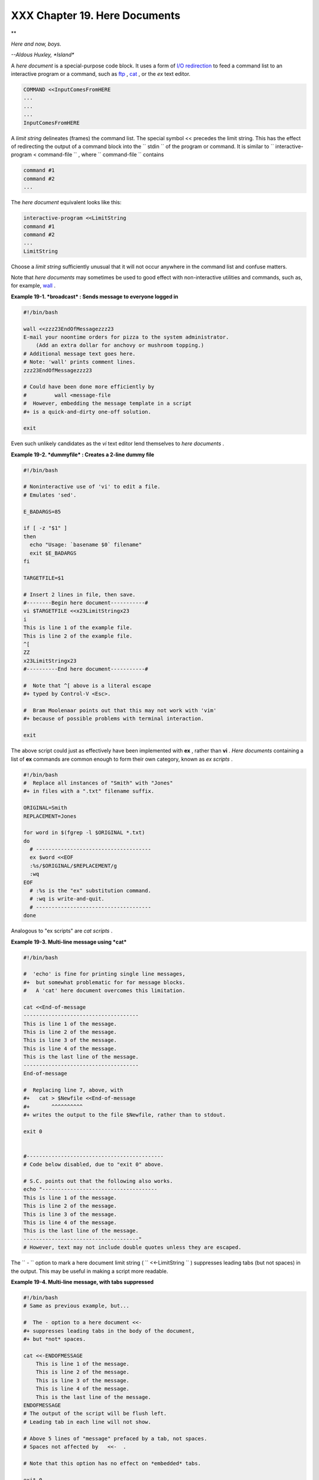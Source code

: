 
###############################
XXX  Chapter 19. Here Documents
###############################


**

*Here and now, boys.*

*--Aldous Huxley, *Island**



A *here document* is a special-purpose code block. It uses a form of
`I/O redirection <io-redirection.html#IOREDIRREF>`__ to feed a command
list to an interactive program or a command, such as
`ftp <communications.html#FTPREF>`__ , `cat <basic.html#CATREF>`__ , or
the *ex* text editor.


.. code:: PROGRAMLISTING

    COMMAND <<InputComesFromHERE
    ...
    ...
    ...
    InputComesFromHERE



A *limit string* delineates (frames) the command list. The special
symbol << precedes the limit string. This has the effect of redirecting
the output of a command block into the ``      stdin     `` of the
program or command. It is similar to
``             interactive-program <     command-file           `` ,
where ``      command-file     `` contains


.. code:: PROGRAMLISTING

    command #1
    command #2
    ...



The *here document* equivalent looks like this:


.. code:: PROGRAMLISTING

    interactive-program <<LimitString
    command #1
    command #2
    ...
    LimitString



Choose a *limit string* sufficiently unusual that it will not occur
anywhere in the command list and confuse matters.

Note that *here documents* may sometimes be used to good effect with
non-interactive utilities and commands, such as, for example,
`wall <system.html#WALLREF>`__ .


**Example 19-1. *broadcast* : Sends message to everyone logged in**


.. code:: PROGRAMLISTING

    #!/bin/bash

    wall <<zzz23EndOfMessagezzz23
    E-mail your noontime orders for pizza to the system administrator.
        (Add an extra dollar for anchovy or mushroom topping.)
    # Additional message text goes here.
    # Note: 'wall' prints comment lines.
    zzz23EndOfMessagezzz23

    # Could have been done more efficiently by
    #         wall <message-file
    #  However, embedding the message template in a script
    #+ is a quick-and-dirty one-off solution.

    exit




Even such unlikely candidates as the *vi* text editor lend themselves to
*here documents* .


**Example 19-2. *dummyfile* : Creates a 2-line dummy file**


.. code:: PROGRAMLISTING

    #!/bin/bash

    # Noninteractive use of 'vi' to edit a file.
    # Emulates 'sed'.

    E_BADARGS=85

    if [ -z "$1" ]
    then
      echo "Usage: `basename $0` filename"
      exit $E_BADARGS
    fi

    TARGETFILE=$1

    # Insert 2 lines in file, then save.
    #--------Begin here document-----------#
    vi $TARGETFILE <<x23LimitStringx23
    i
    This is line 1 of the example file.
    This is line 2 of the example file.
    ^[
    ZZ
    x23LimitStringx23
    #----------End here document-----------#

    #  Note that ^[ above is a literal escape
    #+ typed by Control-V <Esc>.

    #  Bram Moolenaar points out that this may not work with 'vim'
    #+ because of possible problems with terminal interaction.

    exit




The above script could just as effectively have been implemented with
**ex** , rather than **vi** . *Here documents* containing a list of
**ex** commands are common enough to form their own category, known as
*ex scripts* .


.. code:: PROGRAMLISTING

    #!/bin/bash
    #  Replace all instances of "Smith" with "Jones"
    #+ in files with a ".txt" filename suffix. 

    ORIGINAL=Smith
    REPLACEMENT=Jones

    for word in $(fgrep -l $ORIGINAL *.txt)
    do
      # -------------------------------------
      ex $word <<EOF
      :%s/$ORIGINAL/$REPLACEMENT/g
      :wq
    EOF
      # :%s is the "ex" substitution command.
      # :wq is write-and-quit.
      # -------------------------------------
    done



Analogous to "ex scripts" are *cat scripts* .


**Example 19-3. Multi-line message using *cat***


.. code:: PROGRAMLISTING

    #!/bin/bash

    #  'echo' is fine for printing single line messages,
    #+  but somewhat problematic for for message blocks.
    #   A 'cat' here document overcomes this limitation.

    cat <<End-of-message
    -------------------------------------
    This is line 1 of the message.
    This is line 2 of the message.
    This is line 3 of the message.
    This is line 4 of the message.
    This is the last line of the message.
    -------------------------------------
    End-of-message

    #  Replacing line 7, above, with
    #+   cat > $Newfile <<End-of-message
    #+       ^^^^^^^^^^
    #+ writes the output to the file $Newfile, rather than to stdout.

    exit 0


    #--------------------------------------------
    # Code below disabled, due to "exit 0" above.

    # S.C. points out that the following also works.
    echo "-------------------------------------
    This is line 1 of the message.
    This is line 2 of the message.
    This is line 3 of the message.
    This is line 4 of the message.
    This is the last line of the message.
    -------------------------------------"
    # However, text may not include double quotes unless they are escaped.




The ``      -     `` option to mark a here document limit string (
``             <<-LimitString           `` ) suppresses leading tabs
(but not spaces) in the output. This may be useful in making a script
more readable.


**Example 19-4. Multi-line message, with tabs suppressed**


.. code:: PROGRAMLISTING

    #!/bin/bash
    # Same as previous example, but...

    #  The - option to a here document <<-
    #+ suppresses leading tabs in the body of the document,
    #+ but *not* spaces.

    cat <<-ENDOFMESSAGE
        This is line 1 of the message.
        This is line 2 of the message.
        This is line 3 of the message.
        This is line 4 of the message.
        This is the last line of the message.
    ENDOFMESSAGE
    # The output of the script will be flush left.
    # Leading tab in each line will not show.

    # Above 5 lines of "message" prefaced by a tab, not spaces.
    # Spaces not affected by   <<-  .

    # Note that this option has no effect on *embedded* tabs.

    exit 0




A *here document* supports parameter and command substitution. It is
therefore possible to pass different parameters to the body of the here
document, changing its output accordingly.


**Example 19-5. Here document with replaceable parameters**


.. code:: PROGRAMLISTING

    #!/bin/bash
    # Another 'cat' here document, using parameter substitution.

    # Try it with no command-line parameters,   ./scriptname
    # Try it with one command-line parameter,   ./scriptname Mortimer
    # Try it with one two-word quoted command-line parameter,
    #                           ./scriptname "Mortimer Jones"

    CMDLINEPARAM=1     #  Expect at least command-line parameter.

    if [ $# -ge $CMDLINEPARAM ]
    then
      NAME=$1          #  If more than one command-line param,
                       #+ then just take the first.
    else
      NAME="John Doe"  #  Default, if no command-line parameter.
    fi  

    RESPONDENT="the author of this fine script"  
      

    cat <<Endofmessage

    Hello, there, $NAME.
    Greetings to you, $NAME, from $RESPONDENT.

    # This comment shows up in the output (why?).

    Endofmessage

    # Note that the blank lines show up in the output.
    # So does the comment.

    exit




This is a useful script containing a *here document* with parameter
substitution.


**Example 19-6. Upload a file pair to *Sunsite* incoming directory**


.. code:: PROGRAMLISTING

    #!/bin/bash
    # upload.sh

    #  Upload file pair (Filename.lsm, Filename.tar.gz)
    #+ to incoming directory at Sunsite/UNC (ibiblio.org).
    #  Filename.tar.gz is the tarball itself.
    #  Filename.lsm is the descriptor file.
    #  Sunsite requires "lsm" file, otherwise will bounce contributions.


    E_ARGERROR=85

    if [ -z "$1" ]
    then
      echo "Usage: `basename $0` Filename-to-upload"
      exit $E_ARGERROR
    fi  


    Filename=`basename $1`           # Strips pathname out of file name.

    Server="ibiblio.org"
    Directory="/incoming/Linux"
    #  These need not be hard-coded into script,
    #+ but may instead be changed to command-line argument.

    Password="your.e-mail.address"   # Change above to suit.

    ftp -n $Server <<End-Of-Session
    # -n option disables auto-logon

    user anonymous "$Password"       #  If this doesn't work, then try:
                                     #  quote user anonymous "$Password"
    binary
    bell                             # Ring 'bell' after each file transfer.
    cd $Directory
    put "$Filename.lsm"
    put "$Filename.tar.gz"
    bye
    End-Of-Session

    exit 0




Quoting or escaping the "limit string" at the head of a here document
disables parameter substitution within its body. The reason for this is
that *quoting/escaping the limit string* effectively
`escapes <escapingsection.html#ESCP>`__ the $ , \` , and \\ `special
characters <special-chars.html#SCHARLIST>`__ , and causes them to be
interpreted literally. (Thank you, Allen Halsey, for pointing this out.)


**Example 19-7. Parameter substitution turned off**


.. code:: PROGRAMLISTING

    #!/bin/bash
    #  A 'cat' here-document, but with parameter substitution disabled.

    NAME="John Doe"
    RESPONDENT="the author of this fine script"  

    cat <<'Endofmessage'

    Hello, there, $NAME.
    Greetings to you, $NAME, from $RESPONDENT.

    Endofmessage

    #   No parameter substitution when the "limit string" is quoted or escaped.
    #   Either of the following at the head of the here document would have
    #+  the same effect.
    #   cat <<"Endofmessage"
    #   cat <<\Endofmessage



    #   And, likewise:

    cat <<"SpecialCharTest"

    Directory listing would follow
    if limit string were not quoted.
    `ls -l`

    Arithmetic expansion would take place
    if limit string were not quoted.
    $((5 + 3))

    A a single backslash would echo
    if limit string were not quoted.
    \\

    SpecialCharTest


    exit




Disabling parameter substitution permits outputting literal text.
Generating scripts or even program code is one use for this.


**Example 19-8. A script that generates another script**


.. code:: PROGRAMLISTING

    #!/bin/bash
    # generate-script.sh
    # Based on an idea by Albert Reiner.

    OUTFILE=generated.sh         # Name of the file to generate.


    # -----------------------------------------------------------
    # 'Here document containing the body of the generated script.
    (
    cat <<'EOF'
    #!/bin/bash

    echo "This is a generated shell script."
    #  Note that since we are inside a subshell,
    #+ we can't access variables in the "outside" script.

    echo "Generated file will be named: $OUTFILE"
    #  Above line will not work as normally expected
    #+ because parameter expansion has been disabled.
    #  Instead, the result is literal output.

    a=7
    b=3

    let "c = $a * $b"
    echo "c = $c"

    exit 0
    EOF
    ) > $OUTFILE
    # -----------------------------------------------------------

    #  Quoting the 'limit string' prevents variable expansion
    #+ within the body of the above 'here document.'
    #  This permits outputting literal strings in the output file.

    if [ -f "$OUTFILE" ]
    then
      chmod 755 $OUTFILE
      # Make the generated file executable.
    else
      echo "Problem in creating file: \"$OUTFILE\""
    fi

    #  This method also works for generating
    #+ C programs, Perl programs, Python programs, Makefiles,
    #+ and the like.

    exit 0




It is possible to set a variable from the output of a here document.
This is actually a devious form of `command
substitution <commandsub.html#COMMANDSUBREF>`__ .


.. code:: PROGRAMLISTING

    variable=$(cat <<SETVAR
    This variable
    runs over multiple lines.
    SETVAR
    )

    echo "$variable"



A here document can supply input to a function in the same script.


**Example 19-9. Here documents and functions**


.. code:: PROGRAMLISTING

    #!/bin/bash
    # here-function.sh

    GetPersonalData ()
    {
      read firstname
      read lastname
      read address
      read city 
      read state 
      read zipcode
    } # This certainly appears to be an interactive function, but . . .


    # Supply input to the above function.
    GetPersonalData <<RECORD001
    Bozo
    Bozeman
    2726 Nondescript Dr.
    Bozeman
    MT
    21226
    RECORD001


    echo
    echo "$firstname $lastname"
    echo "$address"
    echo "$city, $state $zipcode"
    echo

    exit 0




It is possible to use : as a dummy command accepting output from a here
document. This, in effect, creates an "anonymous" here document.


**Example 19-10. "Anonymous" Here Document**


.. code:: PROGRAMLISTING

    #!/bin/bash

    : <<TESTVARIABLES
    ${HOSTNAME?}${USER?}${MAIL?}  # Print error message if one of the variables not set.
    TESTVARIABLES

    exit $?






|Tip|

A variation of the above technique permits "commenting out" blocks of
code.





**Example 19-11. Commenting out a block of code**


.. code:: PROGRAMLISTING

    #!/bin/bash
    # commentblock.sh

    : <<COMMENTBLOCK
    echo "This line will not echo."
    This is a comment line missing the "#" prefix.
    This is another comment line missing the "#" prefix.

    &*@!!++=
    The above line will cause no error message,
    because the Bash interpreter will ignore it.
    COMMENTBLOCK

    echo "Exit value of above \"COMMENTBLOCK\" is $?."   # 0
    # No error shown.
    echo


    #  The above technique also comes in useful for commenting out
    #+ a block of working code for debugging purposes.
    #  This saves having to put a "#" at the beginning of each line,
    #+ then having to go back and delete each "#" later.
    #  Note that the use of of colon, above, is optional.

    echo "Just before commented-out code block."
    #  The lines of code between the double-dashed lines will not execute.
    #  ===================================================================
    : <<DEBUGXXX
    for file in *
    do
     cat "$file"
    done
    DEBUGXXX
    #  ===================================================================
    echo "Just after commented-out code block."

    exit 0



    ######################################################################
    #  Note, however, that if a bracketed variable is contained within
    #+ the commented-out code block,
    #+ then this could cause problems.
    #  for example:


    #/!/bin/bash

      : <<COMMENTBLOCK
      echo "This line will not echo."
      &*@!!++=
      ${foo_bar_bazz?}
      $(rm -rf /tmp/foobar/)
      $(touch my_build_directory/cups/Makefile)
    COMMENTBLOCK


    $ sh commented-bad.sh
    commented-bad.sh: line 3: foo_bar_bazz: parameter null or not set

    # The remedy for this is to strong-quote the 'COMMENTBLOCK' in line 49, above.

      : <<'COMMENTBLOCK'

    # Thank you, Kurt Pfeifle, for pointing this out.






|Tip|

Yet another twist of this nifty trick makes "self-documenting" scripts
possible.





**Example 19-12. A self-documenting script**


.. code:: PROGRAMLISTING

    #!/bin/bash
    # self-document.sh: self-documenting script
    # Modification of "colm.sh".

    DOC_REQUEST=70

    if [ "$1" = "-h"  -o "$1" = "--help" ]     # Request help.
    then
      echo; echo "Usage: $0 [directory-name]"; echo
      sed --silent -e '/DOCUMENTATIONXX$/,/^DOCUMENTATIONXX$/p' "$0" |
      sed -e '/DOCUMENTATIONXX$/d'; exit $DOC_REQUEST; fi


    : <<DOCUMENTATIONXX
    List the statistics of a specified directory in tabular format.
    ---------------------------------------------------------------
    The command-line parameter gives the directory to be listed.
    If no directory specified or directory specified cannot be read,
    then list the current working directory.

    DOCUMENTATIONXX

    if [ -z "$1" -o ! -r "$1" ]
    then
      directory=.
    else
      directory="$1"
    fi  

    echo "Listing of "$directory":"; echo
    (printf "PERMISSIONS LINKS OWNER GROUP SIZE MONTH DAY HH:MM PROG-NAME\n" \
    ; ls -l "$directory" | sed 1d) | column -t

    exit 0




Using a `cat script <here-docs.html#CATSCRIPTREF>`__ is an alternate way
of accomplishing this.


.. code:: PROGRAMLISTING

    DOC_REQUEST=70

    if [ "$1" = "-h"  -o "$1" = "--help" ]     # Request help.
    then                                       # Use a "cat script" . . .
      cat <<DOCUMENTATIONXX
    List the statistics of a specified directory in tabular format.
    ---------------------------------------------------------------
    The command-line parameter gives the directory to be listed.
    If no directory specified or directory specified cannot be read,
    then list the current working directory.

    DOCUMENTATIONXX
    exit $DOC_REQUEST
    fi



See also `Example A-28 <contributed-scripts.html#ISSPAMMER2>`__ ,
`Example A-40 <contributed-scripts.html#PETALS>`__ , `Example
A-41 <contributed-scripts.html#QKY>`__ , and `Example
A-42 <contributed-scripts.html#NIM>`__ for more examples of
self-documenting scripts.



|Note|

Here documents create temporary files, but these files are deleted after
opening and are not accessible to any other process.

+--------------------------+--------------------------+--------------------------+
| .. code:: SCREEN         |
|                          |
|     bash$ bash -c 'lsof  |
| -a -p $$ -d0' << EOF     |
|     > EOF                |
|     lsof    1213 bozo    |
|  0r   REG    3,5    0 30 |
| 386 /tmp/t1213-0-sh (del |
| eted)                    |
|                          |
                          
+--------------------------+--------------------------+--------------------------+


.. code:: SCREEN

    bash$ bash -c 'lsof -a -p $$ -d0' << EOF
    > EOF
    lsof    1213 bozo    0r   REG    3,5    0 30386 /tmp/t1213-0-sh (deleted)
              


.. code:: SCREEN

    bash$ bash -c 'lsof -a -p $$ -d0' << EOF
    > EOF
    lsof    1213 bozo    0r   REG    3,5    0 30386 /tmp/t1213-0-sh (deleted)
              






|Caution|

Some utilities will not work inside a *here document* .






|Warning|

The closing *limit string* , on the final line of a here document, must
start in the *first* character position. There can be *no leading
whitespace* . Trailing whitespace after the limit string likewise causes
unexpected behavior. The whitespace prevents the limit string from being
recognized. ` [1]  <here-docs.html#FTN.AEN17822>`__

+--------------------------+--------------------------+--------------------------+
| .. code:: PROGRAMLISTING |
|                          |
|     #!/bin/bash          |
|                          |
|     echo "-------------- |
| ------------------------ |
| ------------------------ |
| --------"                |
|                          |
|     cat <<LimitString    |
|     echo "This is line 1 |
|  of the message inside t |
| he here document."       |
|     echo "This is line 2 |
|  of the message inside t |
| he here document."       |
|     echo "This is the fi |
| nal line of the message  |
| inside the here document |
| ."                       |
|          LimitString     |
|     #^^^^Indented limit  |
| string. Error! This scri |
| pt will not behave as ex |
| pected.                  |
|                          |
|     echo "-------------- |
| ------------------------ |
| ------------------------ |
| --------"                |
|                          |
|     #  These comments ar |
| e outside the 'here docu |
| ment',                   |
|     #+ and should not ec |
| ho.                      |
|                          |
|     echo "Outside the he |
| re document."            |
|                          |
|     exit 0               |
|                          |
|     echo "This line had  |
| better not echo."  # Fol |
| lows an 'exit' command.  |
                          
+--------------------------+--------------------------+--------------------------+


.. code:: PROGRAMLISTING

    #!/bin/bash

    echo "----------------------------------------------------------------------"

    cat <<LimitString
    echo "This is line 1 of the message inside the here document."
    echo "This is line 2 of the message inside the here document."
    echo "This is the final line of the message inside the here document."
         LimitString
    #^^^^Indented limit string. Error! This script will not behave as expected.

    echo "----------------------------------------------------------------------"

    #  These comments are outside the 'here document',
    #+ and should not echo.

    echo "Outside the here document."

    exit 0

    echo "This line had better not echo."  # Follows an 'exit' command.


.. code:: PROGRAMLISTING

    #!/bin/bash

    echo "----------------------------------------------------------------------"

    cat <<LimitString
    echo "This is line 1 of the message inside the here document."
    echo "This is line 2 of the message inside the here document."
    echo "This is the final line of the message inside the here document."
         LimitString
    #^^^^Indented limit string. Error! This script will not behave as expected.

    echo "----------------------------------------------------------------------"

    #  These comments are outside the 'here document',
    #+ and should not echo.

    echo "Outside the here document."

    exit 0

    echo "This line had better not echo."  # Follows an 'exit' command.






|Caution|

 Some people very cleverly use a single ! as a limit string. But, that's
not necessarily a good idea.

+--------------------------+--------------------------+--------------------------+
| .. code:: PROGRAMLISTING |
|                          |
|     # This works.        |
|     cat <<!              |
|     Hello!               |
|     ! Three more exclama |
| tions !!!                |
|     !                    |
|                          |
|                          |
|     # But . . .          |
|     cat <<!              |
|     Hello!               |
|     Single exclamation p |
| oint follows!            |
|     !                    |
|     !                    |
|     # Crashes with an er |
| ror message.             |
|                          |
|                          |
|     # However, the follo |
| wing will work.          |
|     cat <<EOF            |
|     Hello!               |
|     Single exclamation p |
| oint follows!            |
|     !                    |
|     EOF                  |
|     # It's safer to use  |
| a multi-character limit  |
| string.                  |
                          
+--------------------------+--------------------------+--------------------------+


.. code:: PROGRAMLISTING

    # This works.
    cat <<!
    Hello!
    ! Three more exclamations !!!
    !


    # But . . .
    cat <<!
    Hello!
    Single exclamation point follows!
    !
    !
    # Crashes with an error message.


    # However, the following will work.
    cat <<EOF
    Hello!
    Single exclamation point follows!
    !
    EOF
    # It's safer to use a multi-character limit string.


.. code:: PROGRAMLISTING

    # This works.
    cat <<!
    Hello!
    ! Three more exclamations !!!
    !


    # But . . .
    cat <<!
    Hello!
    Single exclamation point follows!
    !
    !
    # Crashes with an error message.


    # However, the following will work.
    cat <<EOF
    Hello!
    Single exclamation point follows!
    !
    EOF
    # It's safer to use a multi-character limit string.




For those tasks too complex for a *here document* , consider using the
``             expect           `` scripting language, which was
specifically designed for feeding input into interactive programs.


Notes
~~~~~


` [1]  <here-docs.html#AEN17822>`__

Except, as Dennis Benzinger points out, if `using **<<-** to suppress
tabs <here-docs.html#LIMITSTRDASH>`__ .



.. |Tip| image:: ../images/tip.gif
.. |Note| image:: ../images/note.gif
.. |Caution| image:: ../images/caution.gif
.. |Warning| image:: ../images/warning.gif

